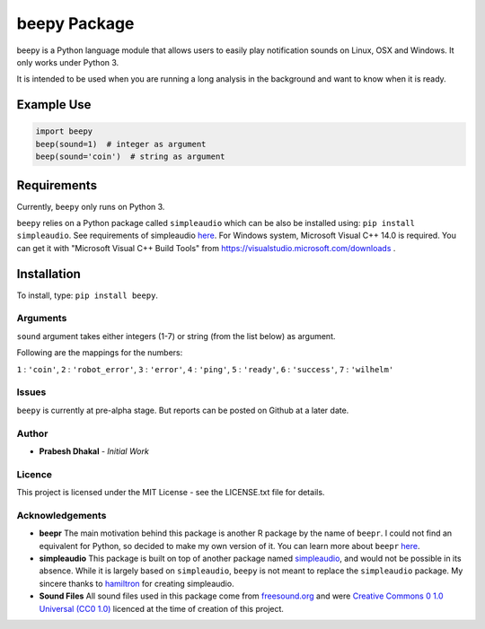 =========================
beepy Package
=========================

beepy is a Python language module that allows users to easily play notification sounds on Linux, OSX and Windows. It only works under Python 3.

It is intended to be used when you are running a long analysis in the background and want to know when it is ready.

Example Use
=============

.. code-block:: python

   import beepy
   beep(sound=1)  # integer as argument
   beep(sound='coin')  # string as argument

Requirements
=============

Currently, ``beepy`` only runs on Python 3.

``beepy`` relies on a Python package called ``simpleaudio`` which can be also be installed using:
``pip install simpleaudio``. See requirements of simpleaudio `here <https://simpleaudio.readthedocs.io/en/latest/installation.html>`_. For Windows system, Microsoft Visual C++ 14.0 is required. You can get it with "Microsoft Visual C++ Build Tools" from https://visualstudio.microsoft.com/downloads .

Installation
=============

To install, type:
``pip install beepy``.

Arguments
---------

``sound`` argument takes either integers (1-7) or string (from the list below) as argument.

Following are the mappings for the numbers:

``1`` : ``'coin'``,
``2`` : ``'robot_error'``,
``3`` : ``'error'``,
``4`` : ``'ping'``,
``5`` : ``'ready'``,
``6`` : ``'success'``,
``7`` : ``'wilhelm'``


Issues
------

``beepy`` is currently at pre-alpha stage.
But reports can be posted on Github at a later date.

Author
------

* **Prabesh Dhakal** - *Initial Work*

Licence
-------

This project is licensed under the MIT License - see the LICENSE.txt file for details.

Acknowledgements
----------------

* **beepr**
  The main motivation behind this package is another R package by the name of ``beepr``. I could not find an equivalent for Python, so decided to make my own version of it.
  You can learn more about ``beepr`` `here <https://www.r-project.org/nosvn/pandoc/beepr.html>`_.

* **simpleaudio**
  This package is built on top of another package named `simpleaudio <https://github.com/hamiltron/py-simple-audio>`_, and would not be possible in its absence.
  While it is largely based on ``simpleaudio``, ``beepy`` is not meant to replace the ``simpleaudio`` package.
  My sincere thanks to `hamiltron <https://github.com/hamiltron/>`_ for creating simpleaudio.

* **Sound Files**
  All sound files used in this package come from `freesound.org <https://freesound.org>`_ and were `Creative Commons 0 1.0 Universal (CC0 1.0) <https://creativecommons.org/publicdomain/zero/1.0/>`_ licenced at the time of creation of this project.